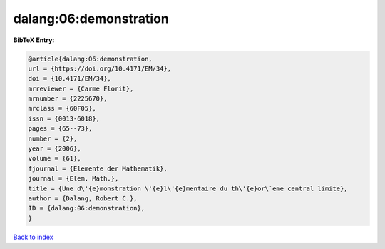 dalang:06:demonstration
=======================

.. :cite:t:`dalang:06:demonstration`

.. bibliography:: ../../All.bib

**BibTeX Entry:**

.. code-block:: bibtex

   @article{dalang:06:demonstration,
   url = {https://doi.org/10.4171/EM/34},
   doi = {10.4171/EM/34},
   mrreviewer = {Carme Florit},
   mrnumber = {2225670},
   mrclass = {60F05},
   issn = {0013-6018},
   pages = {65--73},
   number = {2},
   year = {2006},
   volume = {61},
   fjournal = {Elemente der Mathematik},
   journal = {Elem. Math.},
   title = {Une d\'{e}monstration \'{e}l\'{e}mentaire du th\'{e}or\`eme central limite},
   author = {Dalang, Robert C.},
   ID = {dalang:06:demonstration},
   }

`Back to index <../index>`_
